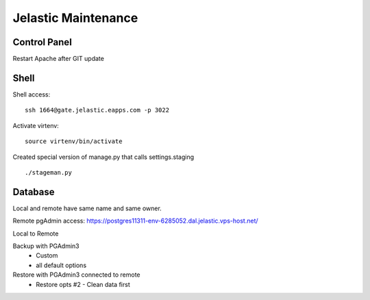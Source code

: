 Jelastic Maintenance
===========

Control Panel
---------

Restart Apache after GIT update 

Shell
------

Shell access:
::

	ssh 1664@gate.jelastic.eapps.com -p 3022

Activate virtenv:
::

	source virtenv/bin/activate

Created special version of manage.py that calls settings.staging
::
	./stageman.py

Database
--------

Local and remote have same name and same owner.

Remote pgAdmin access:
https://postgres11311-env-6285052.dal.jelastic.vps-host.net/

Local to Remote

Backup with PGAdmin3
	- Custom
	- all default options

Restore with PGAdmin3 connected to remote
	- Restore opts #2 - Clean data first
